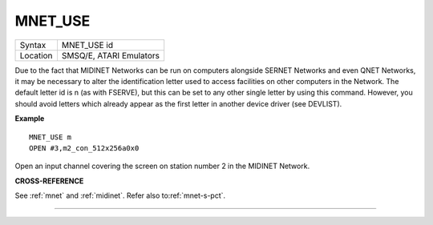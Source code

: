 ..  _mnet-use:

MNET\_USE
=========

+----------+-------------------------------------------------------------------+
| Syntax   |  MNET\_USE id                                                     |
+----------+-------------------------------------------------------------------+
| Location |  SMSQ/E, ATARI Emulators                                          |
+----------+-------------------------------------------------------------------+

Due to the fact that MIDINET Networks can be run on computers alongside
SERNET Networks and even QNET Networks, it may be necessary to alter the
identification letter used to access facilities on other computers in the
Network. The default letter id is n (as with FSERVE), but this can be
set to any other single letter by using this command. However, you
should avoid letters which already appear as the first letter in another
device driver (see DEVLIST).

**Example**

::

    MNET_USE m
    OPEN #3,m2_con_512x256a0x0

Open an input channel covering the screen on station number 2 in the
MIDINET Network.

**CROSS-REFERENCE**

See :ref:`mnet` and
:ref:`midinet`. Refer also
to\ :ref:`mnet-s-pct`.

--------------


